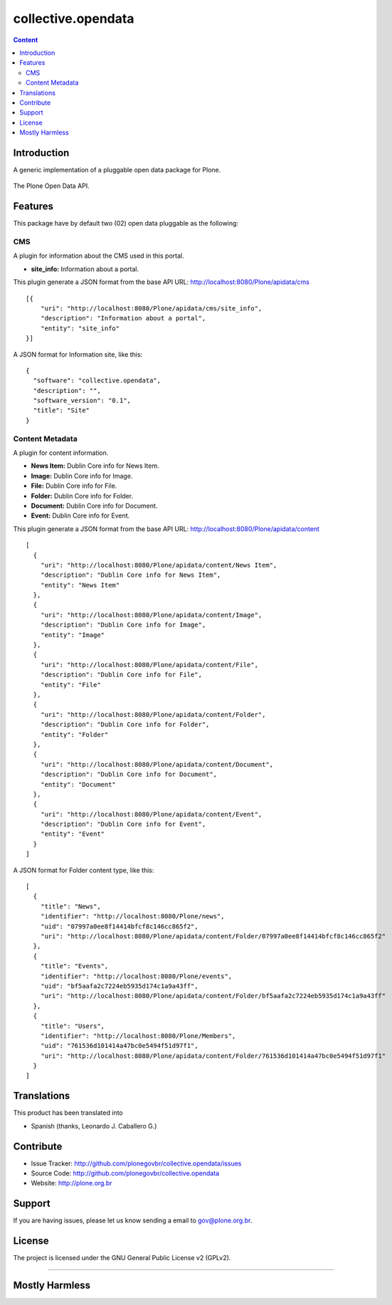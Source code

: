 collective.opendata
===================

.. contents:: Content
   :depth: 2

Introduction
------------

A generic implementation of a pluggable open data package for Plone.

.. figure:: https://raw.github.com/plonegovbr/collective.opendata/master/open-data.png
  :align: center
  :height: 416px
  :width: 545px
  :alt: The Plone Open Data API.

  The Plone Open Data API.

Features
--------

This package have by default two (02) open data pluggable as the 
following:

CMS
...

A plugin for information about the CMS used in this portal.

* **site_info:** Information about a portal.

This plugin generate a JSON format from the base 
API URL: http://localhost:8080/Plone/apidata/cms

::

    [{
        "uri": "http://localhost:8080/Plone/apidata/cms/site_info",
        "description": "Information about a portal",
        "entity": "site_info"
    }]

A JSON format for Information site, like this:

::

  {
    "software": "collective.opendata", 
    "description": "", 
    "software_version": "0.1", 
    "title": "Site"
  }

Content Metadata
................

A plugin for content information.

* **News Item:** Dublin Core info for News Item.

* **Image:** Dublin Core info for Image.

* **File:** Dublin Core info for File.

* **Folder:** Dublin Core info for Folder.

* **Document:** Dublin Core info for Document.

* **Event:** Dublin Core info for Event.

This plugin generate a JSON format from the base 
API URL: http://localhost:8080/Plone/apidata/content

::

  [
    {
      "uri": "http://localhost:8080/Plone/apidata/content/News Item",
      "description": "Dublin Core info for News Item", 
      "entity": "News Item"
    },
    {
      "uri": "http://localhost:8080/Plone/apidata/content/Image", 
      "description": "Dublin Core info for Image", 
      "entity": "Image"
    }, 
    {
      "uri": "http://localhost:8080/Plone/apidata/content/File",
      "description": "Dublin Core info for File", 
      "entity": "File"
    }, 
    {
      "uri": "http://localhost:8080/Plone/apidata/content/Folder", 
      "description": "Dublin Core info for Folder", 
      "entity": "Folder"
    }, 
    {
      "uri": "http://localhost:8080/Plone/apidata/content/Document", 
      "description": "Dublin Core info for Document", 
      "entity": "Document"
    }, 
    {
      "uri": "http://localhost:8080/Plone/apidata/content/Event", 
      "description": "Dublin Core info for Event", 
      "entity": "Event"
    }
  ]

A JSON format for Folder content type, like this:

::

  [
    {
      "title": "News", 
      "identifier": "http://localhost:8080/Plone/news", 
      "uid": "07997a0ee8f14414bfcf8c146cc865f2", 
      "uri": "http://localhost:8080/Plone/apidata/content/Folder/07997a0ee8f14414bfcf8c146cc865f2"
    },
    {
      "title": "Events", 
      "identifier": "http://localhost:8080/Plone/events", 
      "uid": "bf5aafa2c7224eb5935d174c1a9a43ff", 
      "uri": "http://localhost:8080/Plone/apidata/content/Folder/bf5aafa2c7224eb5935d174c1a9a43ff"
    }, 
    {
      "title": "Users", 
      "identifier": "http://localhost:8080/Plone/Members", 
      "uid": "761536d101414a47bc0e5494f51d97f1", 
      "uri": "http://localhost:8080/Plone/apidata/content/Folder/761536d101414a47bc0e5494f51d97f1"
    }
  ]

Translations
------------

This product has been translated into 

- Spanish (thanks, Leonardo J. Caballero G.)


Contribute
----------

- Issue Tracker: http://github.com/plonegovbr/collective.opendata/issues

- Source Code: http://github.com/plonegovbr/collective.opendata

- Website: http://plone.org.br

Support
-------

If you are having issues, please let us know sending a email to gov@plone.org.br.

License
-------

The project is licensed under the GNU General Public License v2 (GPLv2).

----

Mostly Harmless
---------------

.. image:: https://secure.travis-ci.org/plonegovbr/collective.opendata.png?branch=master
    :alt: Travis CI badge
    :target: http://travis-ci.org/plonegovbr/collective.opendata

.. image:: https://coveralls.io/repos/plonegovbr/collective.opendata/badge.png?branch=master
    :alt: Coveralls badge
    :target: https://coveralls.io/r/plonegovbr/collective.opendata
